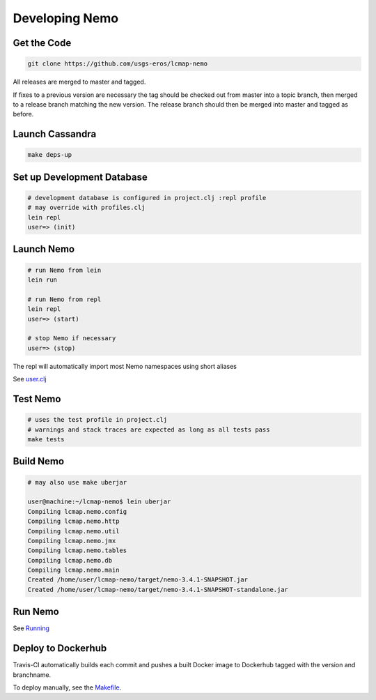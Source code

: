 Developing Nemo
===============

Get the Code
------------
.. code-block:: bash

  git clone https://github.com/usgs-eros/lcmap-nemo

All releases are merged to master and tagged.

If fixes to a previous version are necessary the tag should be checked out
from master into a topic branch, then merged to a release branch matching the
new version.  The release branch should then be merged into master and tagged as before.

Launch Cassandra
-------------------
.. code-block:: bash

  make deps-up

Set up Development Database
---------------------------
.. code-block:: bash

  # development database is configured in project.clj :repl profile
  # may override with profiles.clj 
  lein repl
  user=> (init)

Launch Nemo
-----------
.. code-block:: bash

  # run Nemo from lein
  lein run

  # run Nemo from repl 
  lein repl
  user=> (start)

  # stop Nemo if necessary
  user=> (stop)
  
The repl will automatically import most Nemo namespaces using short aliases

See `user.clj <../dev/user.clj/>`_
  
Test Nemo
---------
.. code-block:: bash

  # uses the test profile in project.clj
  # warnings and stack traces are expected as long as all tests pass
  make tests

Build Nemo
----------
.. code-block:: bash

  # may also use make uberjar
  
  user@machine:~/lcmap-nemo$ lein uberjar
  Compiling lcmap.nemo.config
  Compiling lcmap.nemo.http
  Compiling lcmap.nemo.util
  Compiling lcmap.nemo.jmx
  Compiling lcmap.nemo.tables
  Compiling lcmap.nemo.db
  Compiling lcmap.nemo.main
  Created /home/user/lcmap-nemo/target/nemo-3.4.1-SNAPSHOT.jar
  Created /home/user/lcmap-nemo/target/nemo-3.4.1-SNAPSHOT-standalone.jar

Run Nemo
--------
See `Running <running.rst/>`_

Deploy to Dockerhub
-------------------
Travis-CI automatically builds each commit and pushes a built Docker image to Dockerhub tagged with the version and branchname.

To deploy manually, see the `Makefile <../Makefile/>`_.
